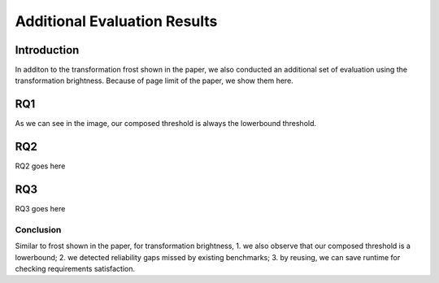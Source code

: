 *****************************
Additional Evaluation Results
*****************************

Introduction
============
In additon to the transformation frost shown in the paper, we also conducted an additional set of evaluation using the transformation brightness. 
Because of page limit of the paper, we show them here.

RQ1
====
.. image:: images/RQ1_brightness.png
  :alt: results for RQ1 specific to brightness

As we can see in the image, our composed threshold is always the lowerbound threshold.

RQ2
====
RQ2 goes here

RQ3
====
RQ3 goes here


Conclusion
----------
Similar to frost shown in the paper, for transformation brightness, 1. we also observe that our composed threshold is a lowerbound; 2. we detected reliability gaps missed by existing benchmarks; 3. by reusing, we can save runtime for checking requirements satisfaction. 